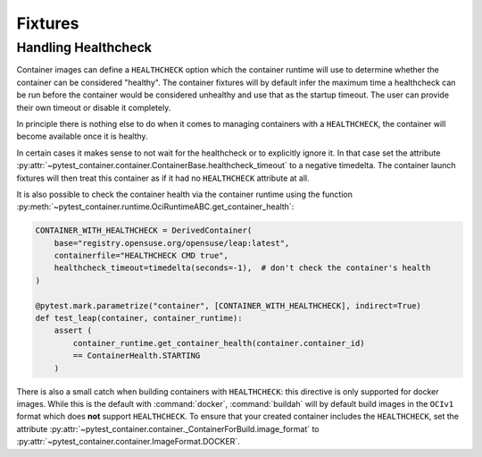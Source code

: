 Fixtures
========


Handling Healthcheck
--------------------

Container images can define a ``HEALTHCHECK`` option which the container runtime
will use to determine whether the container can be considered "healthy". The
container fixtures will by default infer the maximum time a healthcheck can be
run before the container would be considered unhealthy and use that as the
startup timeout. The user can provide their own timeout or disable it
completely.

In principle there is nothing else to do when it comes to managing containers
with a ``HEALTHCHECK``, the container will become available once it is healthy.

In certain cases it makes sense to not wait for the healthcheck or to
explicitly ignore it. In that case set the attribute
:py:attr:`~pytest_container.container.ContainerBase.healthcheck_timeout` to a
negative timedelta. The container launch fixtures will then treat this container
as if it had no ``HEALTHCHECK`` attribute at all.

It is also possible to check the container health via the container runtime
using the function
:py:meth:`~pytest_container.runtime.OciRuntimeABC.get_container_health`:

.. code-block:: python

   CONTAINER_WITH_HEALTHCHECK = DerivedContainer(
       base="registry.opensuse.org/opensuse/leap:latest",
       containerfile="HEALTHCHECK CMD true",
       healthcheck_timeout=timedelta(seconds=-1),  # don't check the container's health
   )

   @pytest.mark.parametrize("container", [CONTAINER_WITH_HEALTHCHECK], indirect=True)
   def test_leap(container, container_runtime):
       assert (
           container_runtime.get_container_health(container.container_id)
           == ContainerHealth.STARTING
       )

There is also a small catch when building containers with ``HEALTHCHECK``: this
directive is only supported for docker images. While this is the default with
:command:`docker`, :command:`buildah` will by default build images in the
``OCIv1`` format which does **not** support ``HEALTHCHECK``. To ensure that your
created container includes the ``HEALTHCHECK``, set the attribute
:py:attr:`~pytest_container.container._ContainerForBuild.image_format` to
:py:attr:`~pytest_container.container.ImageFormat.DOCKER`.
